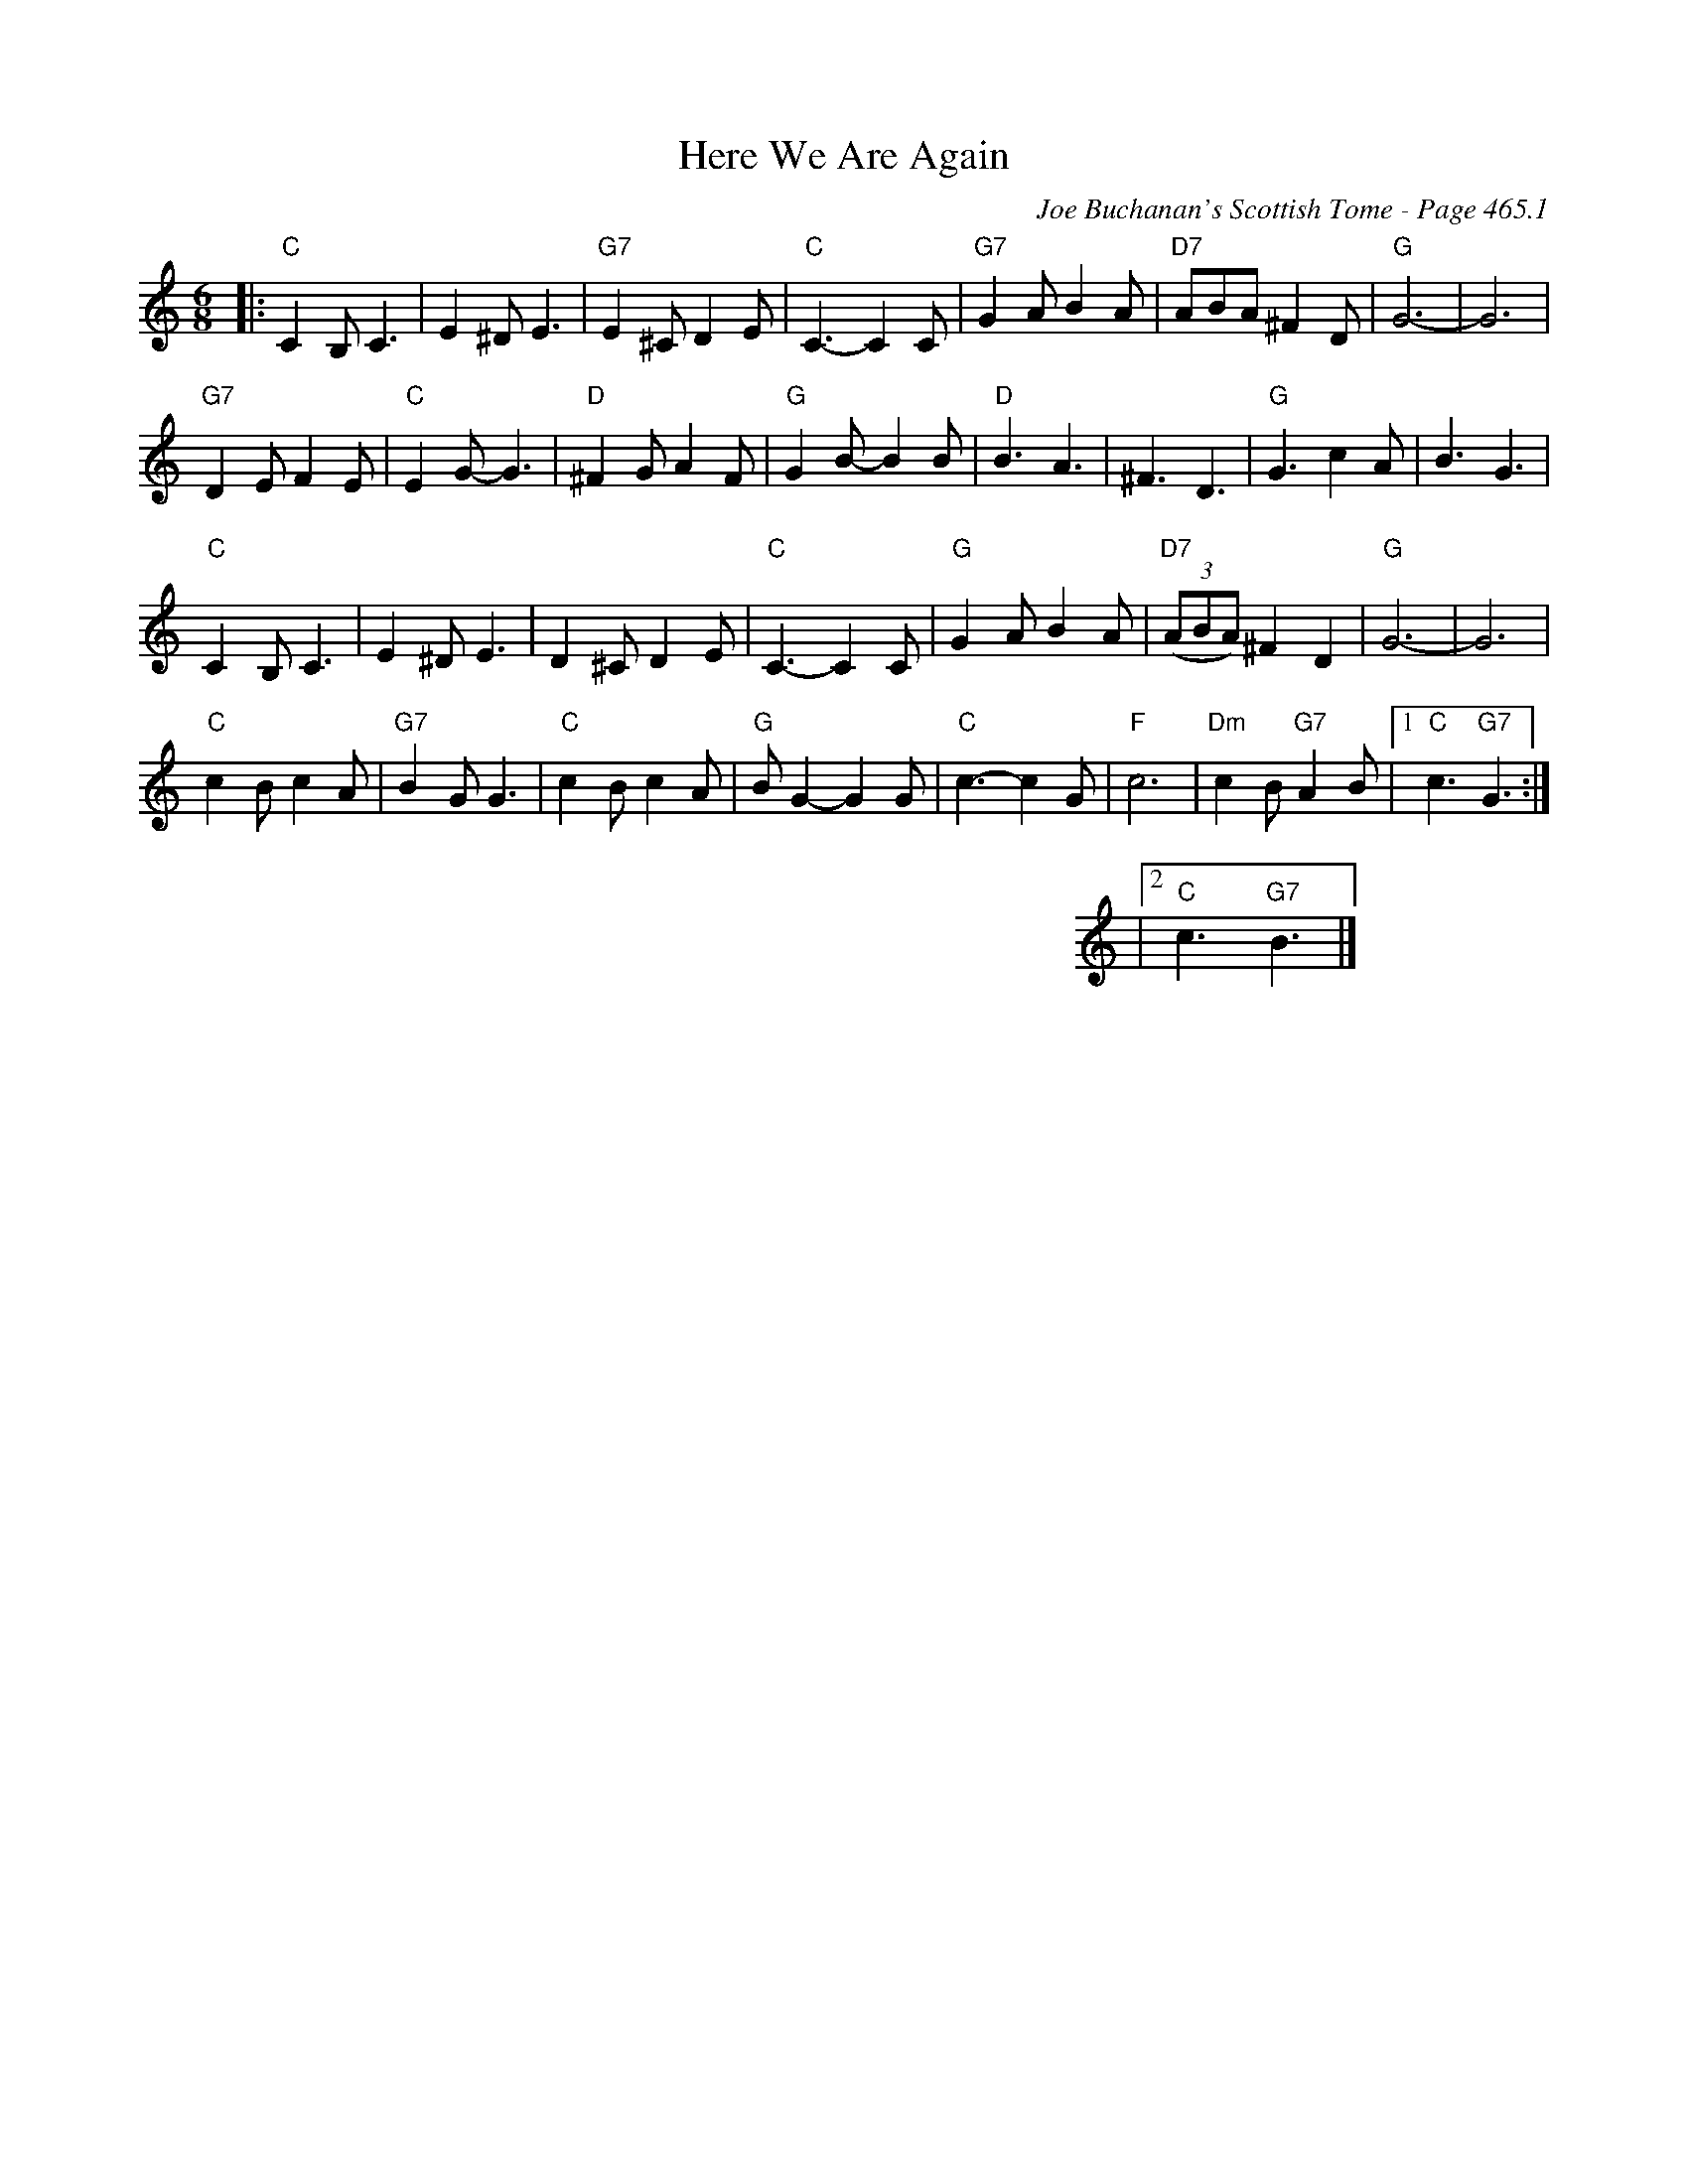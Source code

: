 X:1078
T:Here We Are Again
C:Joe Buchanan's Scottish Tome - Page 465.1
I:465 1
R:Folk
Z:Carl Allison
L:1/8
M:6/8
K:C
|: "C"C2 B, C3 | E2 ^D E3 | "G7"E2 ^C D2 E | "C"C3- C2 C | "G7"G2 A B2 A | "D7"ABA  ^F2 D | "G"G6- | G6 |
"G7"D2 E F2 E | "C"E2 G- G3 | "D"^F2 G A2 F | "G"G2 B- B2 B | "D"B3 A3 | ^F3 D3 | "G"G3 c2 A | B3 G3 |
"C"C2 B, C3 | E2 ^D E3 | D2 ^C D2 E | "C"C3- C2 C | "G"G2 A B2 A | "D7"((3ABA)  ^F2 D2 | "G"G6- | G6 |
"C"c2 B c2 A | "G7"B2 G G3 | "C"c2 B c2 A | "G"B G2- G2 G | "C"c3- c2 G | "F"c6 | "Dm"c2 B "G7"A2 B |1 "C"c3 "G7"G3 :|
%%leftmargin 520 cm
|2"C"c3 "G7"B3 |]

